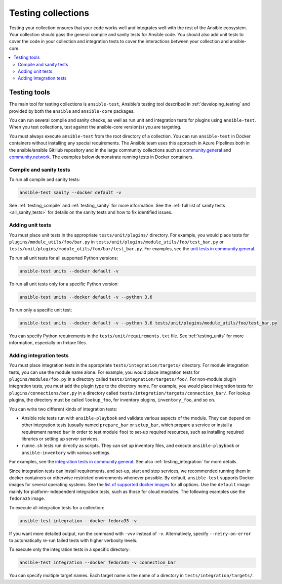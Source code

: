 .. _testing_collections:

*******************
Testing collections
*******************

Testing your collection ensures that your code works well and integrates well with the rest of the Ansible ecosystem. Your collection should pass the general compile and sanity tests for Ansible code. You should also add unit tests to cover the code in your collection and integration tests to cover the interactions between your collection and ansible-core.

.. contents::
   :local:
   :depth: 2

Testing tools
=============

The main tool for testing collections is ``ansible-test``, Ansible's testing tool described in :ref:`developing_testing` and provided by both the ``ansible`` and ``ansible-core`` packages.

You can run several compile and sanity checks, as well as run unit and integration tests for plugins using ``ansible-test``. When you test collections, test against the ansible-core version(s) you are targeting.

You must always execute ``ansible-test`` from the root directory of a collection. You can run ``ansible-test`` in Docker containers without installing any special requirements. The Ansible team uses this approach in Azure Pipelines both in the ansible/ansible GitHub repository and in the large community collections such as `community.general <https://github.com/ansible-collections/community.general/>`_ and `community.network <https://github.com/ansible-collections/community.network/>`_. The examples below demonstrate running tests in Docker containers.

Compile and sanity tests
------------------------

To run all compile and sanity tests:

.. code-block:: shell-session

    ansible-test sanity --docker default -v

See :ref:`testing_compile` and :ref:`testing_sanity` for more information. See the :ref:`full list of sanity tests <all_sanity_tests>` for details on the sanity tests and how to fix identified issues.

Adding unit tests
-----------------

You must place unit tests in the appropriate ``tests/unit/plugins/`` directory. For example, you would place tests for ``plugins/module_utils/foo/bar.py`` in ``tests/unit/plugins/module_utils/foo/test_bar.py`` or ``tests/unit/plugins/module_utils/foo/bar/test_bar.py``. For examples, see the `unit tests in community.general <https://github.com/ansible-collections/community.general/tree/master/tests/unit/>`_.

To run all unit tests for all supported Python versions:

.. code-block:: shell-session

    ansible-test units --docker default -v

To run all unit tests only for a specific Python version:

.. code-block:: shell-session

    ansible-test units --docker default -v --python 3.6

To run only a specific unit test:

.. code-block:: shell-session

    ansible-test units --docker default -v --python 3.6 tests/unit/plugins/module_utils/foo/test_bar.py

You can specify Python requirements in the ``tests/unit/requirements.txt`` file. See :ref:`testing_units` for more information, especially on fixture files.

Adding integration tests
------------------------

You must place integration tests in the appropriate ``tests/integration/targets/`` directory. For module integration tests, you can use the module name alone. For example, you would place integration tests for ``plugins/modules/foo.py`` in a directory called ``tests/integration/targets/foo/``. For non-module plugin integration tests, you must add the plugin type to the directory name. For example, you would place integration tests for ``plugins/connections/bar.py`` in a directory called ``tests/integration/targets/connection_bar/``. For lookup plugins, the directory must be called ``lookup_foo``, for inventory plugins, ``inventory_foo``, and so on.

You can write two different kinds of integration tests:

* Ansible role tests run with ``ansible-playbook`` and validate various aspects of the module. They can depend on other integration tests (usually named ``prepare_bar`` or ``setup_bar``, which prepare a service or install a requirement named ``bar`` in order to test module ``foo``) to set-up required resources, such as installing required libraries or setting up server services.
* ``runme.sh`` tests run directly as scripts. They can set up inventory files, and execute ``ansible-playbook`` or ``ansible-inventory`` with various settings.

For examples, see the `integration tests in community.general <https://github.com/ansible-collections/community.general/tree/master/tests/integration/targets/>`_. See also :ref:`testing_integration` for more details.

Since integration tests can install requirements, and set-up, start and stop services, we recommended running them in docker containers or otherwise restricted environments whenever possible. By default, ``ansible-test`` supports Docker images for several operating systems. See the `list of supported docker images <https://github.com/ansible/ansible/blob/devel/test/lib/ansible_test/_data/completion/docker.txt>`_ for all options. Use the ``default`` image mainly for platform-independent integration tests, such as those for cloud modules. The following examples use the ``fedora35`` image.

To execute all integration tests for a collection:

.. code-block:: shell-session

    ansible-test integration --docker fedora35 -v

If you want more detailed output, run the command with ``-vvv`` instead of ``-v``. Alternatively, specify ``--retry-on-error`` to automatically re-run failed tests with higher verbosity levels.

To execute only the integration tests in a specific directory:

.. code-block:: shell-session

    ansible-test integration --docker fedora35 -v connection_bar

You can specify multiple target names. Each target name is the name of a directory in ``tests/integration/targets/``.

.. seealso::

   :ref:`developing_testing`
       More resources on testing Ansible
   :ref:`contributing_maintained_collections`
       Guidelines for contributing to selected collections
   `Mailing List <https://groups.google.com/group/ansible-devel>`_
       The development mailing list
   :ref:`communication_irc`
       How to join Ansible chat channels
